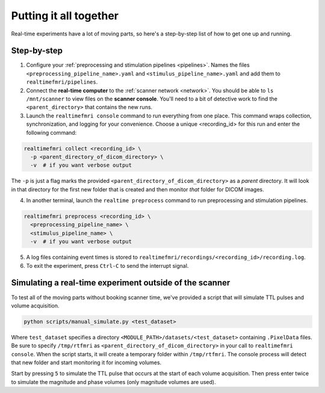Putting it all together
=======================

Real-time experiments have a lot of moving parts, so here's a step-by-step list of how to get one up and running.

Step-by-step
------------

1. Configure your :ref:`preprocessing and stimulation pipelines <pipelines>`. Names the files ``<preprocessing_pipeline_name>.yaml`` and ``<stimulus_pipeline_name>.yaml`` and add them to ``realtimefmri/pipelines``.

2. Connect the **real-time computer** to the :ref:`scanner network <network>`. You should be able to ``ls /mnt/scanner`` to view files on the **scanner console**. You'll need to a bit of detective work to find the ``<parent_directory>`` that contains the new runs.

3. Launch the ``realtimefmri console`` command to run everything from one place. This command wraps collection, synchronization, and logging for your convenience. Choose a unique <recording_id> for this run and enter the following command:


.. code-block:: bash

  realtimefmri collect <recording_id> \
    -p <parent_directory_of_dicom_directory> \
    -v  # if you want verbose output


The ``-p`` is just a flag marks the provided ``<parent_directory_of_dicom_directory>`` as a *parent* directory. It will look in that directory for the first new folder that is created and then monitor *that* folder for DICOM images.

4. In another terminal, launch the ``realtime preprocess`` command to run preprocessing and stimulation pipelines.


.. code-block:: bash

  realtimefmri preprocess <recording_id> \
    <preprocessing_pipeline_name> \
    <stimulus_pipeline_name> \
    -v  # if you want verbose output


5. A log files containing event times is stored to ``realtimefmri/recordings/<recording_id>/recording.log``.

6. To exit the experiment, press ``Ctrl-C`` to send the interrupt signal.


Simulating a real-time experiment outside of the scanner
--------------------------------------------------------

To test all of the moving parts without booking scanner time, we've provided a script that will simulate TTL pulses and volume acquisition.


.. code-block:: bash

    python scripts/manual_simulate.py <test_dataset>

Where ``test_dataset`` specifies a directory ``<MODULE_PATH>/datasets/<test_dataset>`` containing ``.PixelData`` files. Be sure to specify ``/tmp/rtfmri`` as  ``<parent_directory_of_dicom_directory>`` in your call to ``realtimefmri console``. When the script starts, it will create a temporary folder within ``/tmp/rtfmri``. The console process will detect that new folder and start monitoring it for incoming volumes.

Start by pressing ``5`` to simulate the TTL pulse that occurs at the start of each volume acquisition. Then press enter twice to simulate the magnitude and phase volumes (only magnitude volumes are used).
